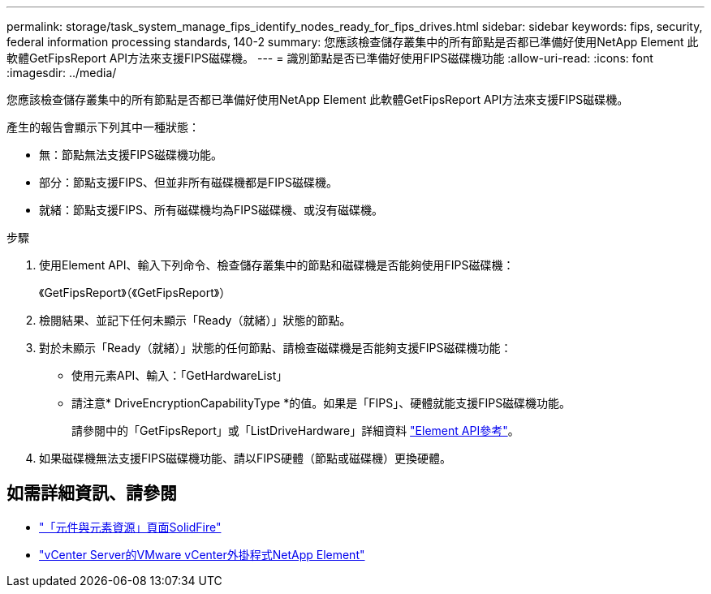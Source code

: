 ---
permalink: storage/task_system_manage_fips_identify_nodes_ready_for_fips_drives.html 
sidebar: sidebar 
keywords: fips, security, federal information processing standards, 140-2 
summary: 您應該檢查儲存叢集中的所有節點是否都已準備好使用NetApp Element 此軟體GetFipsReport API方法來支援FIPS磁碟機。 
---
= 識別節點是否已準備好使用FIPS磁碟機功能
:allow-uri-read: 
:icons: font
:imagesdir: ../media/


[role="lead"]
您應該檢查儲存叢集中的所有節點是否都已準備好使用NetApp Element 此軟體GetFipsReport API方法來支援FIPS磁碟機。

產生的報告會顯示下列其中一種狀態：

* 無：節點無法支援FIPS磁碟機功能。
* 部分：節點支援FIPS、但並非所有磁碟機都是FIPS磁碟機。
* 就緒：節點支援FIPS、所有磁碟機均為FIPS磁碟機、或沒有磁碟機。


.步驟
. 使用Element API、輸入下列命令、檢查儲存叢集中的節點和磁碟機是否能夠使用FIPS磁碟機：
+
《GetFipsReport》（《GetFipsReport》）

. 檢閱結果、並記下任何未顯示「Ready（就緒）」狀態的節點。
. 對於未顯示「Ready（就緒）」狀態的任何節點、請檢查磁碟機是否能夠支援FIPS磁碟機功能：
+
** 使用元素API、輸入：「GetHardwareList」
** 請注意* DriveEncryptionCapabilityType *的值。如果是「FIPS」、硬體就能支援FIPS磁碟機功能。
+
請參閱中的「GetFipsReport」或「ListDriveHardware」詳細資料 link:../api/index.html["Element API參考"]。



. 如果磁碟機無法支援FIPS磁碟機功能、請以FIPS硬體（節點或磁碟機）更換硬體。




== 如需詳細資訊、請參閱

* https://www.netapp.com/data-storage/solidfire/documentation["「元件與元素資源」頁面SolidFire"^]
* https://docs.netapp.com/us-en/vcp/index.html["vCenter Server的VMware vCenter外掛程式NetApp Element"^]

